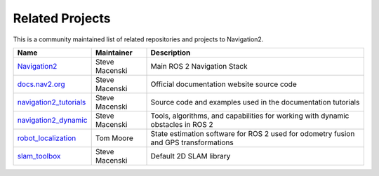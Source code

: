 .. _related_projects:

Related Projects
################

This is a community maintained list of related repositories and projects to Navigation2.

+--------------------------------+------------------------+----------------------------------+
|                   Name         |         Maintainer     |       Description                |
+================================+========================+==================================+
| `Navigation2`_                 | Steve Macenski         | Main ROS 2 Navigation Stack      |
+--------------------------------+------------------------+----------------------------------+
| `docs.nav2.org`_               | Steve Macenski         | Official documentation website   |
|                                |                        | source code                      |
+--------------------------------+------------------------+----------------------------------+
| `navigation2_tutorials`_       | Steve Macenski         | Source code and examples used    |
|                                |                        | in the documentation tutorials   |
+--------------------------------+------------------------+----------------------------------+
| `navigation2_dynamic`_         | Steve Macenski         | Tools, algorithms, and           |
|                                |                        | capabilities for working with    |
|                                |                        | dynamic obstacles in ROS 2       |
+--------------------------------+------------------------+----------------------------------+
|  `robot_localization`_         | Tom Moore              | State estimation software for    |
|                                |                        | ROS 2 used for odometry fusion   |
|                                |                        | and GPS transformations          |
+--------------------------------+------------------------+----------------------------------+
| `slam_toolbox`_                |  Steve Macenski        | Default 2D SLAM library          |
+--------------------------------+------------------------+----------------------------------+

.. _Navigation2: https://github.com/ros-navigation/navigation2
.. _docs.nav2.org: https://github.com/ros-navigation/docs.nav2.org
.. _navigation2_tutorials: https://github.com/ros-navigation/navigation2_tutorials
.. _navigation2_dynamic: https://github.com/ros-navigation/navigation2_dynamic
.. _robot_localization: https://github.com/cra-ros-pkg/robot_localization
.. _slam_toolbox: https://github.com/SteveMacenski/slam_toolbox
